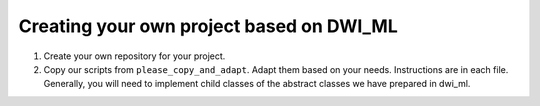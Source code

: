 .. _ref_processing:

Creating your own project based on DWI_ML
=========================================

1. Create your own repository for your project.

2. Copy our scripts from ``please_copy_and_adapt``. Adapt them based on your needs. Instructions are in each file. Generally, you will need to implement child classes of the abstract classes we have prepared in dwi_ml.

